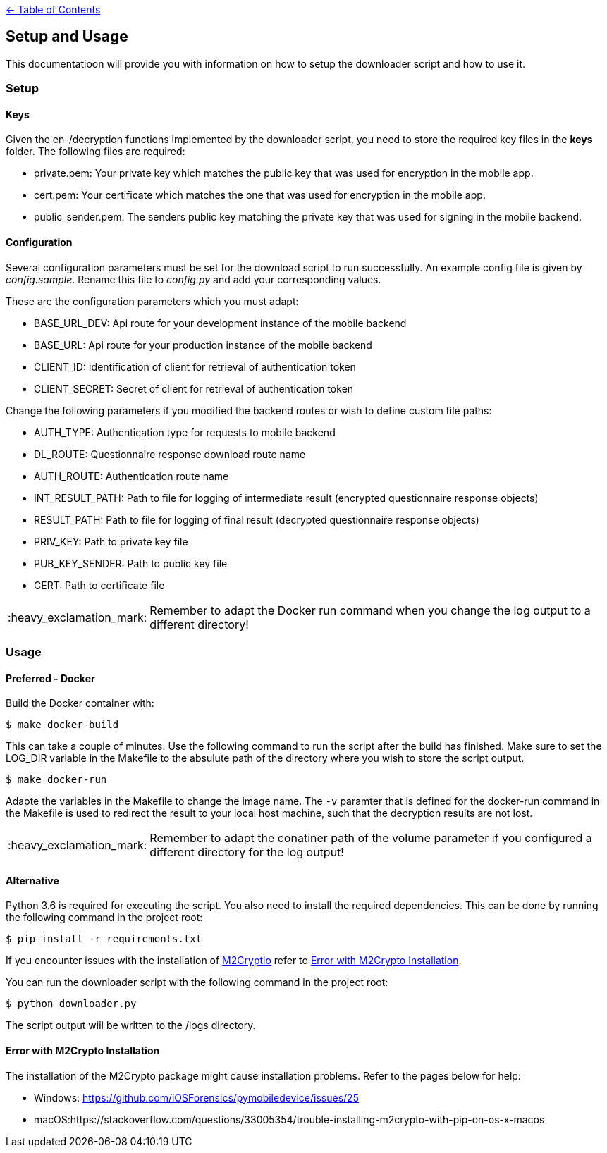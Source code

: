 :important-caption: :heavy_exclamation_mark:

link:../README.adoc[← Table of Contents]

== Setup and Usage

This documentatioon will provide you with information on how to setup the downloader script and how to use it.

=== Setup

==== Keys

Given the en-/decryption functions implemented by the downloader script, you need to store the required key files in the *keys* folder. The following files are required: 

* private.pem: Your private key which matches the public key that was used for encryption in the mobile app.
* cert.pem: Your certificate which matches the one that was used for encryption in the mobile app.
* public_sender.pem: The senders public key matching the private key that was used for signing in the mobile backend.

==== Configuration

Several configuration parameters must be set for the download script to run successfully. An example config file is given by _config.sample_. Rename this file to _config.py_ and add your corresponding values.

These are the configuration parameters which you must adapt:

* BASE_URL_DEV:     Api route for your development instance of the mobile backend
* BASE_URL:         Api route for your production instance of the mobile backend
* CLIENT_ID:        Identification of client for retrieval of authentication token
* CLIENT_SECRET:    Secret of client for retrieval of authentication token

Change the following parameters if you modified the backend routes or wish to define custom file paths:

* AUTH_TYPE:        Authentication type for requests to mobile backend
* DL_ROUTE:         Questionnaire response download route name
* AUTH_ROUTE:       Authentication route name
* INT_RESULT_PATH:  Path to file for logging of intermediate result (encrypted questionnaire response objects)
* RESULT_PATH:      Path to file for logging of final result (decrypted questionnaire response objects)
* PRIV_KEY:         Path  to private key file
* PUB_KEY_SENDER:   Path  to public key file
* CERT:             Path  to certificate file

IMPORTANT: Remember to adapt the Docker run command when you change the log output to a different directory!

=== Usage

==== Preferred - Docker

Build the Docker container with: 

[source,shell]
----
$ make docker-build
----

This can take a couple of minutes. Use the following command to run the script after the build has finished.
Make sure to set the LOG_DIR variable in the Makefile to the absulute path of the directory where you wish to store the script output.

[source,shell]
----
$ make docker-run
----

Adapte the variables in the Makefile to change the image name. The `-v` paramter that is defined for the docker-run command in the Makefile is used to redirect the result to your local host machine, such that the decryption results are not lost.  

IMPORTANT: Remember to adapt the conatiner path of the volume parameter if you configured a different directory for the log output!

==== Alternative

Python 3.6 is required for executing the script.
You also need to install the required dependencies. This can be done by running the following command in the project root: 
[source,shell]
----
$ pip install -r requirements.txt
----

If you encounter issues with the  installation of https://m2crypto.readthedocs.io/en/latest/index.html[M2Cryptio] refer to <<Error with M2Crypto Installation>>.

You can run the downloader script with the following command in the project root:
[source,shell]
----
$ python downloader.py
----

The script output will be written to the /logs directory.

==== Error with M2Crypto Installation
The installation of the M2Crypto package might cause installation problems. Refer to the pages below for help:

* Windows: https://github.com/iOSForensics/pymobiledevice/issues/25
* macOS:https://stackoverflow.com/questions/33005354/trouble-installing-m2crypto-with-pip-on-os-x-macos
